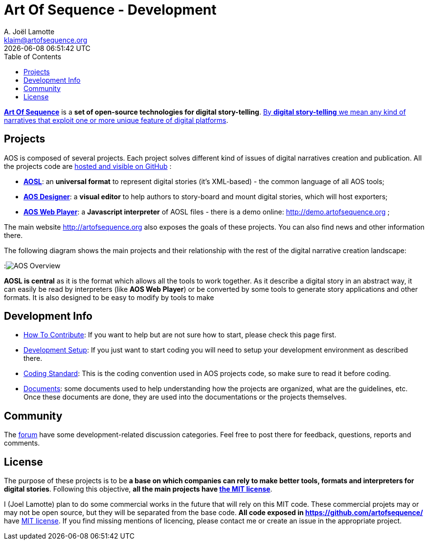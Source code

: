 # Art Of Sequence - Development
A. Joël Lamotte <klaim@artofsequence.org>
{docdatetime}
:toc: left


http://artofsequence.org[**Art Of Sequence**] is a **set of open-source technologies for digital story-telling**. http://artofsequence.org/?page_id=42[By **digital story-telling** we mean any kind of narratives that exploit one or more unique feature of digital platforms]. 

## Projects

AOS is composed of several projects. Each project solves different kind of issues of digital narratives creation and publication.
All the projects code are https://github.com/artofsequence[hosted and visible on GitHub] :

 * https://github.com/artofsequence/aosl[**AOSL**]: an **universal format** to represent digital stories (it's XML-based) - the common language of all AOS tools;
 * https://github.com/artofsequence/aos-designer[**AOS Designer**]: a **visual editor** to help authors to story-board and mount digital stories, which will host exporters;
 * https://github.com/artofsequence/aos-webplayer[**AOS Web Player**]: a **Javascript interpreter** of AOSL files - there is a demo online: http://demo.artofsequence.org ;

The main website http://artofsequence.org also exposes the goals of these projects. You can also find news and other information there.

The following diagram shows the main projects and their relationship with the rest of the digital narrative creation landscape:

:image:http://artofsequence.org/wp-content/uploads/2011/12/AOS-Overview.png[AOS Overview]

**AOSL is central** as it is the format which allows all the tools to work together.
As it describe a digital story in an abstract way, it can easily be read by interpreters (like **AOS Web Player**) or
be converted by some tools to generate story applications and other formats.
It is also designed to be easy to modify by tools to make

## Development Info

 - <<how-to-contribute#,How To Contribute>>: If you want to help but are not sure how to start, please check this page first.
 - <<development-setup#, Development Setup>>: If you just want to start coding you will need to setup your development environment as described there.
 - <<coding-standard#, Coding Standard>>: This is the coding convention used in AOS projects code, so make sure to read it before coding.
 - https://drive.google.com/folderview?id=0BzZIiiOMgzyvTXBJcVZkY0Rkc1U&usp=sharing[Documents]: some documents used to help understanding how the projects are organized, what are the guidelines, etc. Once these documents are done, they are used into the documentations or the projects themselves.

## Community

The http://forum.artofsequence.org[forum] have some development-related discussion categories. Feel free to post there for feedback, questions, reports and comments.

## License

The purpose of these projects is to be **a base on which companies can rely to make better tools, formats and interpreters for digital stories**. Following this objective, **all the main projects have http://en.wikipedia.org/wiki/MIT_License[the MIT license]**. 

I (Joel Lamotte) plan to do some commercial works in the future that will rely on this MIT code. These commercial projets may or may not be open source, but they will be separated from the base code. **All code exposed in https://github.com/artofsequence/ ** have http://en.wikipedia.org/wiki/MIT_License[MIT license]. If you find missing mentions of licencing, please contact me or create an issue in the appropriate project.
